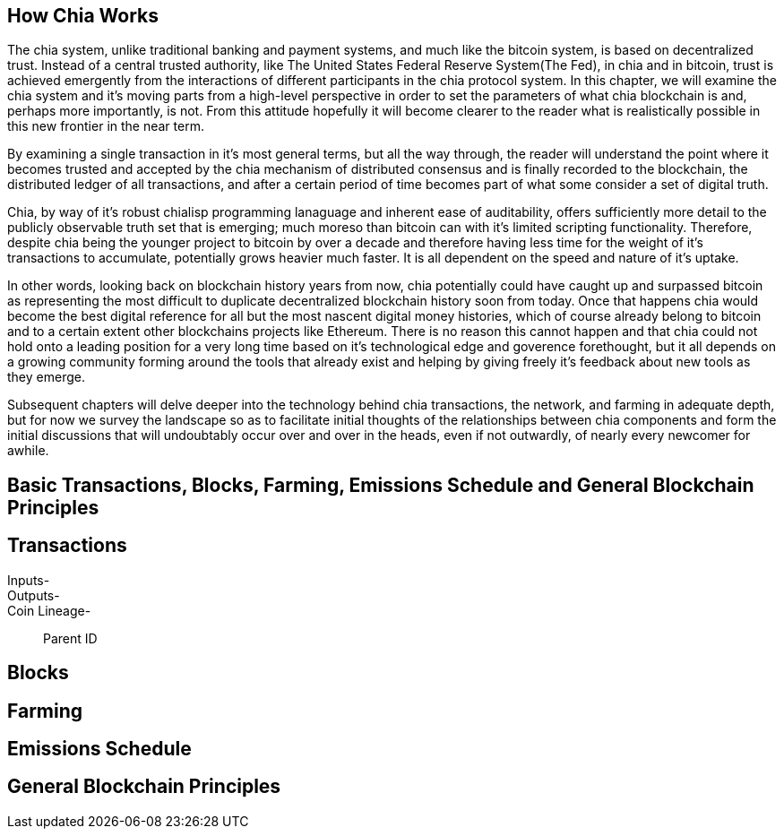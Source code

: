 == How Chia Works
The chia system, unlike traditional banking and payment systems, and much like the bitcoin system, is based on decentralized trust. Instead of a central trusted authority, like The United States Federal Reserve System(The Fed), in chia and in bitcoin, trust is achieved emergently from the interactions of different participants in the chia protocol system. In this chapter, we will examine the chia system and it's moving parts from a high-level perspective in order to set the parameters of what chia blockchain is and, perhaps more importantly, is not. From this attitude hopefully it will become clearer to the reader what is realistically possible in this new frontier in the near term. 

By examining a single transaction in it's most general terms, but all the way through, the reader will understand the point where it becomes trusted and accepted by the chia mechanism of distributed consensus and is finally recorded to the blockchain, the distributed ledger of all transactions, and after a certain period of time becomes part of what some consider a set of digital truth. 

Chia, by way of it's robust chialisp programming lanaguage and inherent ease of auditability, offers sufficiently more detail to the publicly observable truth set that is emerging; much moreso than bitcoin can with it's limited scripting functionality. Therefore, despite chia being the younger project to bitcoin by over a decade and therefore having less time for the weight of it's transactions to accumulate, potentially grows heavier much faster. It is all dependent on the speed and nature of it's uptake. 

In other words, looking back on blockchain history years from now, chia potentially could have caught up and surpassed bitcoin as representing the most difficult to duplicate decentralized blockchain history soon from today. Once that happens chia would become the best digital reference for all but the most nascent digital money histories, which of course already belong to bitcoin and to a certain extent other blockchains projects like Ethereum. There is no reason this cannot happen and that chia could not hold onto a leading position for a very long time based on it's technological edge and goverence forethought, but it all depends on a growing community forming around the tools that already exist and helping by giving freely it's feedback about new tools as they emerge.

Subsequent chapters will delve deeper into the technology behind chia transactions, the network, and farming in adequate depth, but for now we survey the landscape so as to facilitate initial thoughts of the relationships between chia components and form the initial discussions that will undoubtably occur over and over in the heads, even if not outwardly, of nearly every newcomer for awhile.

== Basic Transactions, Blocks, Farming, Emissions Schedule and General Blockchain Principles

== Transactions
Inputs-::
Outputs-::
Coin Lineage-::
Parent ID

== Blocks

== Farming

== Emissions Schedule

== General Blockchain Principles
